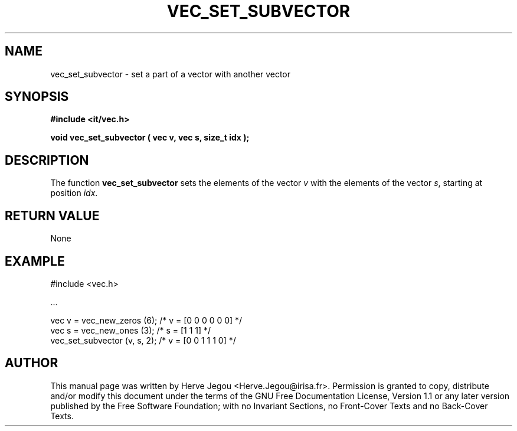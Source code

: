 .\" This manpage has been automatically generated by docbook2man 
.\" from a DocBook document.  This tool can be found at:
.\" <http://shell.ipoline.com/~elmert/comp/docbook2X/> 
.\" Please send any bug reports, improvements, comments, patches, 
.\" etc. to Steve Cheng <steve@ggi-project.org>.
.TH "VEC_SET_SUBVECTOR" "3" "01 August 2006" "" ""

.SH NAME
vec_set_subvector \- set a part of a vector with another vector
.SH SYNOPSIS
.sp
\fB#include <it/vec.h>
.sp
void vec_set_subvector ( vec v, vec s, size_t idx
);
\fR
.SH "DESCRIPTION"
.PP
The function \fBvec_set_subvector\fR sets the elements of the vector \fIv\fR with the elements of the vector \fIs\fR, starting at position \fIidx\fR\&.  
.SH "RETURN VALUE"
.PP
None
.SH "EXAMPLE"

.nf

#include <vec.h>

\&...

vec v = vec_new_zeros (6);    /* v = [0 0 0 0 0 0]  */
vec s = vec_new_ones (3);     /* s = [1 1 1]        */
vec_set_subvector (v, s, 2);  /* v = [0 0 1 1 1 0]  */
.fi
.SH "AUTHOR"
.PP
This manual page was written by Herve Jegou <Herve.Jegou@irisa.fr>\&.
Permission is granted to copy, distribute and/or modify this
document under the terms of the GNU Free
Documentation License, Version 1.1 or any later version
published by the Free Software Foundation; with no Invariant
Sections, no Front-Cover Texts and no Back-Cover Texts.
